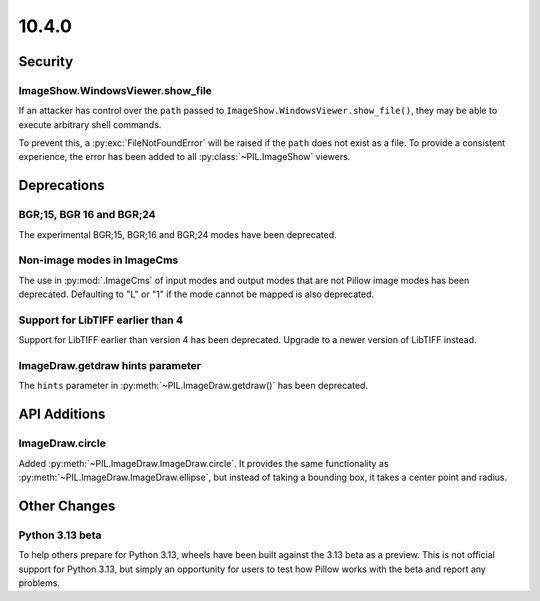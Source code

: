 10.4.0
------

Security
========

ImageShow.WindowsViewer.show_file
^^^^^^^^^^^^^^^^^^^^^^^^^^^^^^^^^

If an attacker has control over the ``path`` passed to
``ImageShow.WindowsViewer.show_file()``, they may be able to
execute arbitrary shell commands.

To prevent this, a :py:exc:`FileNotFoundError` will be raised if the ``path``
does not exist as a file. To provide a consistent experience, the error has
been added to all :py:class:`~PIL.ImageShow` viewers.

Deprecations
============

BGR;15, BGR 16 and BGR;24
^^^^^^^^^^^^^^^^^^^^^^^^^

The experimental BGR;15, BGR;16 and BGR;24 modes have been deprecated.

Non-image modes in ImageCms
^^^^^^^^^^^^^^^^^^^^^^^^^^^

The use in :py:mod:`.ImageCms` of input modes and output modes that are not Pillow
image modes has been deprecated. Defaulting to "L" or "1" if the mode cannot be mapped
is also deprecated.

Support for LibTIFF earlier than 4
^^^^^^^^^^^^^^^^^^^^^^^^^^^^^^^^^^

Support for LibTIFF earlier than version 4 has been deprecated.
Upgrade to a newer version of LibTIFF instead.

ImageDraw.getdraw hints parameter
^^^^^^^^^^^^^^^^^^^^^^^^^^^^^^^^^

The ``hints`` parameter in :py:meth:`~PIL.ImageDraw.getdraw()` has been deprecated.

API Additions
=============

ImageDraw.circle
^^^^^^^^^^^^^^^^

Added :py:meth:`~PIL.ImageDraw.ImageDraw.circle`. It provides the same functionality as
:py:meth:`~PIL.ImageDraw.ImageDraw.ellipse`, but instead of taking a bounding box, it
takes a center point and radius.

Other Changes
=============

Python 3.13 beta
^^^^^^^^^^^^^^^^

To help others prepare for Python 3.13, wheels have been built against the 3.13 beta as
a preview. This is not official support for Python 3.13, but simply an opportunity for
users to test how Pillow works with the beta and report any problems.
